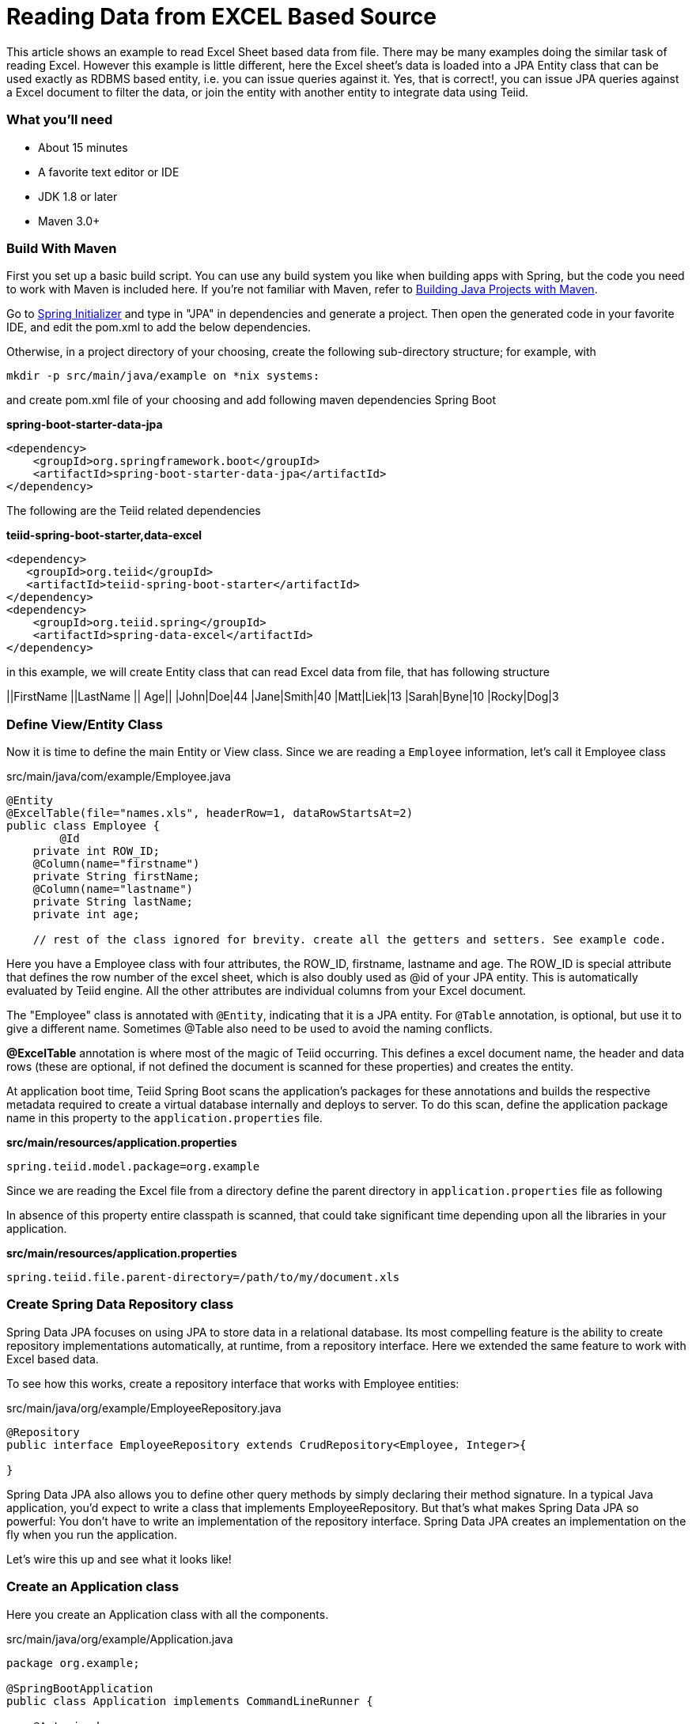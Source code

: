 = Reading Data from EXCEL Based Source

This article shows an example to read Excel Sheet based data from file. There may be many examples doing the similar task of reading Excel. However this example is little different, here the Excel sheet's data is loaded into a JPA Entity class that can be used exactly as RDBMS based entity, i.e. you can issue queries against it. Yes, that is correct!, you can issue JPA queries against a Excel document to filter the data, or join the entity with another entity to integrate data using Teiid.

=== What you’ll need

* About 15 minutes
* A favorite text editor or IDE
* JDK 1.8 or later
* Maven 3.0+

=== Build With Maven
First you set up a basic build script. You can use any build system you like when building apps with Spring, but the code you need to work with Maven is included here. If you’re not familiar with Maven, refer to link:https://spring.io/guides/gs/maven[Building Java Projects with Maven].

Go to link:http://start.spring.io/[Spring Initializer] and type in "JPA" in dependencies and generate a project. Then open the generated code in your favorite IDE, and edit the pom.xml to add the below dependencies.

Otherwise, in a project directory of your choosing, create the following sub-directory structure; for example, with
----
mkdir -p src/main/java/example on *nix systems:
----
and create pom.xml file of your choosing and add following maven dependencies Spring Boot


[source,xml]
.*spring-boot-starter-data-jpa*
----
<dependency>
    <groupId>org.springframework.boot</groupId>
    <artifactId>spring-boot-starter-data-jpa</artifactId>
</dependency>
----

The following are the Teiid related dependencies
[source,xml]
.*teiid-spring-boot-starter,data-excel*
----
<dependency>
   <groupId>org.teiid</groupId>
   <artifactId>teiid-spring-boot-starter</artifactId>
</dependency>
<dependency>
    <groupId>org.teiid.spring</groupId>
    <artifactId>spring-data-excel</artifactId>
</dependency>
----

in this example, we will create Entity class that can read Excel data from file, that has following structure

||FirstName ||LastName	|| Age||
|John|Doe|44
|Jane|Smith|40
|Matt|Liek|13
|Sarah|Byne|10
|Rocky|Dog|3

=== Define View/Entity Class
Now it is time to define the main Entity or View class. Since we are reading a `Employee` information, let's call it Employee class

[source,java]
.src/main/java/com/example/Employee.java
----
@Entity
@ExcelTable(file="names.xls", headerRow=1, dataRowStartsAt=2)
public class Employee {
	@Id
    private int ROW_ID;
    @Column(name="firstname")
    private String firstName;
    @Column(name="lastname")
    private String lastName;
    private int age;
    
    // rest of the class ignored for brevity. create all the getters and setters. See example code.
----

Here you have a Employee class with four attributes, the ROW_ID, firstname, lastname and age. The ROW_ID is special attribute that defines the row number of the excel sheet, which is also doubly used as @id of your JPA entity. This is automatically evaluated by Teiid engine. All the other attributes are individual columns from your Excel document.

The "Employee" class is annotated with `@Entity`, indicating that it is a JPA entity. For `@Table` annotation, is optional, but use it to give a different name. Sometimes @Table also need to be used to avoid the naming conflicts.

*@ExcelTable* annotation is where most of the magic of Teiid occurring. This defines a excel document name,  the header and data rows (these are optional, if not defined the document is scanned for these properties) and creates the entity. 

At application boot time, Teiid Spring Boot scans the application's packages for these annotations and builds the respective metadata required to create a virtual database internally and deploys to server. To do this scan, define the application package name in this property to the `application.properties` file.

[source,text]
.*src/main/resources/application.properties*
----
spring.teiid.model.package=org.example
----

Since we are reading the Excel file from a directory define the parent directory in `application.properties` file as following 

In absence of this property entire classpath is scanned, that could take significant time depending upon all the libraries in your application.

[source,text]
.*src/main/resources/application.properties*
----
spring.teiid.file.parent-directory=/path/to/my/document.xls
----


=== Create Spring Data Repository class

Spring Data JPA focuses on using JPA to store data in a relational database. Its most compelling feature is the ability to create repository implementations automatically, at runtime, from a repository interface. Here we extended the same feature to work with Excel based data.

To see how this works, create a repository interface that works with Employee entities:

[source,java]
.src/main/java/org/example/EmployeeRepository.java
----
@Repository
public interface EmployeeRepository extends CrudRepository<Employee, Integer>{

}  
----

Spring Data JPA also allows you to define other query methods by simply declaring their method signature. In a typical Java application, you’d expect to write a class that implements EmployeeRepository. But that’s what makes Spring Data JPA so powerful: You don’t have to write an implementation of the repository interface. Spring Data JPA creates an implementation on the fly when you run the application.

Let’s wire this up and see what it looks like!

=== Create an Application class

Here you create an Application class with all the components.

[source,java]
.src/main/java/org/example/Application.java
----
package org.example;

@SpringBootApplication
public class Application implements CommandLineRunner {

    @Autowired
    private EmployeeRepository employeeRepository;
    
	public static void main(String[] args) {
		SpringApplication.run(Application.class, args).close();
	}
	
    @Override
    public void run(String... args) throws Exception {
        employeeRepository.findAll().forEach(c -> System.out.println(c));
    }
}
----

Now when you execute this application, you should see results like below.

----
Employee [ROW_ID=2, firstName=John, lastName=Doe, age=23]
Employee [ROW_ID=3, firstName=Jane, lastName=Smith, age=40]
Employee [ROW_ID=4, firstName=Matt, lastName=Liek, age=13]
Employee [ROW_ID=5, firstName=Sarah, lastName=Byne, age=10]
Employee [ROW_ID=6, firstName=Rocky, lastName=Dog, age=3]
----

You can instead of calling `employeeRepository.findAll()` call any other query or use `JDBCTemplate` class to issue a custom query, and Teiid engine will treat the Excel document data exactly any RDBMS data and apply any filters or aggregations for you and return the data.

Note: You can always integrate data from multiple different types of data sources using Teiid.
